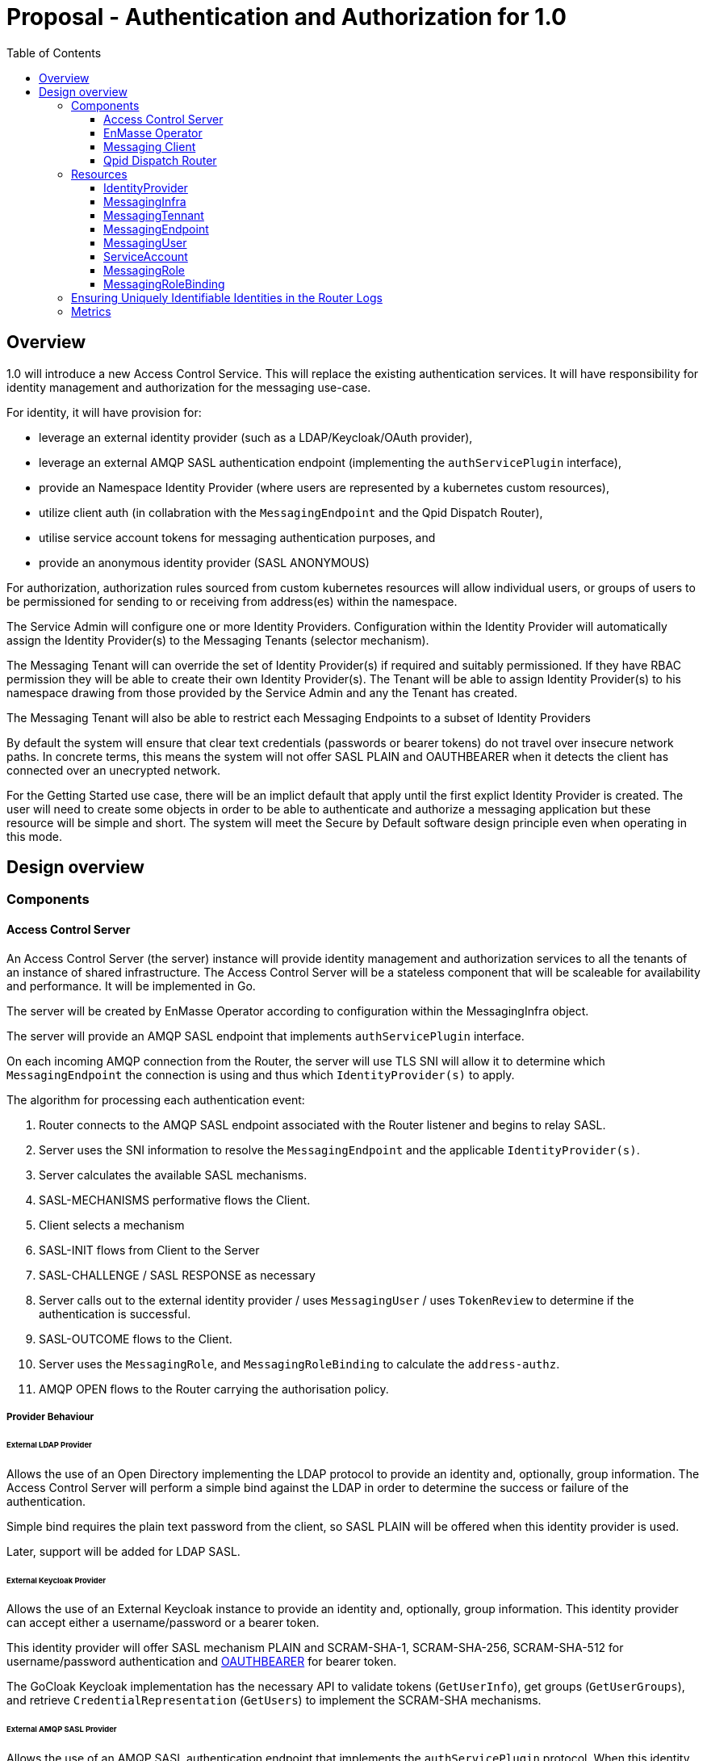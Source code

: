 :toc:
:toclevels: 3

# Proposal - Authentication and Authorization for 1.0

:toc-placement!:
toc::[]


## Overview

1.0 will introduce a new Access Control Service.  This will replace the existing authentication services.
It will have responsibility for identity management and authorization for the messaging use-case.

For identity, it will have provision for:

* leverage an external identity provider (such as a LDAP/Keycloak/OAuth provider),
* leverage an external AMQP SASL authentication endpoint (implementing the `authServicePlugin` interface),
* provide an Namespace Identity Provider (where users are represented by a kubernetes custom resources),
* utilize client auth (in collabration with the `MessagingEndpoint` and the Qpid Dispatch Router),
* utilise service account tokens for messaging authentication purposes, and
* provide an anonymous identity provider (SASL ANONYMOUS)

For authorization, authorization rules sourced from custom kubernetes resources will allow individual users, or
groups of users to be permissioned for sending to or receiving from address(es) within the namespace.

The Service Admin will configure one or more Identity Providers.  Configuration within the Identity Provider will
automatically assign the Identity Provider(s) to the Messaging Tenants (selector mechanism).  

The Messaging Tenant will can override the set of Identity Provider(s) if required and suitably permissioned.  If
they have RBAC permission they will be able to create their own Identity Provider(s).  The Tenant will be able to assign
Identity Provider(s) to his namespace drawing from those provided by the Service Admin and any the Tenant has created.

The Messaging Tenant will also be able to restrict each Messaging Endpoints to a subset of Identity Providers

By default the system will ensure that clear text credentials (passwords or bearer tokens) do not travel over insecure
network paths. In concrete terms, this means the system will not offer SASL PLAIN and OAUTHBEARER when it detects the client
has connected over an unecrypted network.

For the Getting Started use case, there will be an implict default that apply until the first explict Identity Provider
is created.  The user will need to create some objects in order to be able to authenticate and authorize a messaging
application but these resource will be simple and short.  The system will meet the Secure by Default software design principle even when operating in this mode. 

== Design overview

=== Components

==== Access Control Server

An Access Control Server (the server) instance will provide identity management and authorization services to all the tenants of an instance of shared infrastructure.  The Access Control Server will be a stateless component that will be scaleable for
availability and performance.  It will be implemented in Go.

The server will be created by EnMasse Operator according to configuration within the MessagingInfra object.

The server will provide an AMQP SASL endpoint that implements `authServicePlugin` interface.

On each incoming AMQP connection from the Router, the server will use TLS SNI will allow it to determine
which `MessagingEndpoint` the connection is using and thus which `IdentityProvider(s)` to apply.

The algorithm for processing each authentication event:

1. Router connects to the AMQP SASL endpoint associated with the Router listener and begins to relay SASL.
1. Server uses the SNI information to resolve the `MessagingEndpoint` and the applicable `IdentityProvider(s)`.
1. Server calculates the available SASL mechanisms.
1. SASL-MECHANISMS performative flows the Client.
1. Client selects a mechanism
1. SASL-INIT flows from Client to the Server
1. SASL-CHALLENGE / SASL RESPONSE as necessary
1. Server calls out to the external identity provider / uses `MessagingUser` / uses `TokenReview` to determine if the authentication is successful.
1. SASL-OUTCOME flows to the Client.
1. Server uses the `MessagingRole`, and `MessagingRoleBinding` to calculate the `address-authz`.
1. AMQP OPEN flows to the Router carrying the authorisation policy.

===== Provider Behaviour

====== External LDAP Provider

Allows the use of an Open Directory implementing the LDAP protocol to provide an identity and, optionally, group information.
The Access Control Server will perform a simple bind against the LDAP in order to determine the success or failure of the authentication.

Simple bind requires the plain text password from the client, so SASL PLAIN will be offered when this identity provider is used.

Later, support will be added for LDAP SASL.

====== External Keycloak Provider

Allows the use of an External Keycloak instance to provide an identity and, optionally, group information.  This identity
provider can accept either a username/password or a bearer token.

This identity provider will offer SASL mechanism PLAIN and SCRAM-SHA-1, SCRAM-SHA-256, SCRAM-SHA-512 for username/password
authentication and link:https://tools.ietf.org/html/rfc7628[OAUTHBEARER] for bearer token.

The GoCloak Keycloak implementation has the necessary API to validate tokens (`GetUserInfo`), get groups (`GetUserGroups`),
and retrieve `CredentialRepresentation` (`GetUsers`) to implement the SCRAM-SHA mechanisms.

====== External AMQP SASL Provider

Allows the use of an AMQP SASL authentication endpoint that implements the `authServicePlugin` protocol.  When this identity
provider is used, the Access Control Server acts a SASL proxy.  It will connect to the external provider and relay the
the AMQP SASL performatives to/from the client.

The response from the External AMQP SASL server must provides an `authenticated-identity`.  It may also provide
`groups` and a `address-authz`.  If the external server provides an `address-authz`, it will be ANDed with the `address-authz` calculated from the `MessagingRoles` and `MessagingRoleBindings`.

The SASL mechanisms offered when this identity provider are in use depend on the mechansims required by the External AMQP SASL server.

====== Namespace Identity Provider

The Namespace Identity Provider uses the `MessagingUser` resources as a identity/password database.

The password in the MessagingUser record will usually stored salted (defined by  https://tools.ietf.org/html/rfc5802). However
it will be possible for a request for authentication to arrive before the salting has taken place, to cater for this
case, the Internal Identity Provider will also accept plain passwords from the database.

This identity provider will offer SASL mechanism PLAIN and SCRAM-SHA-1, SCRAM-SHA-256, SCRAM-SHA-512.

====== Client Auth Identity Provider

For client auth, the identity is established during the TLS negotiation phase between Client and Router.  The Router will
pass the established identity through the `authServicePlugin` to the Access Control Server via the SASL EXTERNAL mechanism
via the link:https://tools.ietf.org/html/rfc4422#appendix-A[authz-id-string].  (Requires Qpid Dispatch Router change: DISPATCH-1634).

This identity provider will offer SASL mechanism EXTERNAL.

====== Service Account Identity Provider

The Access Control Server will perform a `TokenReview` to confirm the token's validity and retrieve the username
and groups asscoiated with the token.  The identity provider will ensure that the token refer to a service account.   

This identity provider will offer SASL mechanisms PLAIN, link:https://tools.ietf.org/html/rfc7628[OAUTHBEARER]

====== Anonymous Identity Provider 

For the Anonymous Provider, the SASL mechnism ANONYMOUS will be used.

===== Getting Started Use-Case

For the Getting Started use case, there will be an implict default of the Namespace Identity Provider which will
apply until the first explict Identity Provider is created.  It will be as if a `IdentityProvider` resource exists which
declares the `namespace` type with a selector that matches all namespaces.

For the Getting Started use case, the Developer will be required to create three objects:

1. MessagingUser with username/password,
2. MessagingRole granting send/receive to all addresses,
3. MessagingRoleBinding linking the user to the role.

All of these will be a few lines of simple YAML.

As soons as the System Admin declares the first explict `IdentityProvider` the implict default no longer applies. This is
true even if the selector of the `IdentityProvider` does not a namespace.  Conversely removing the last explict  `IdentityProvider` will return the system to the implict default.

If whilst the system is the implict default, a Tenant creates a local `IdentityProvider` the implict rule no longer applies
to that namespace.  Other tenants are unaffected.

===== Go AMQP server implementation

The Access Control Server's Go AMQP server requirements are quite limited.   It does not require a full-blown AMQP server
implementation.  It is sufficient to handle the AMQP SASL performatives and the AMQP Open/Close performatives.  This can
be implemented within the Access Control Server code-base.  It will borrow codec implementation from Azure AMQP client.

==== EnMasse Operator

The EnMasse Operator will act as the controller for `IdentityProvider`, `MessagingUser`, `MessagingRole`, and `MessagingRoleBinding` resources and be responsible for maintaintence of the status sections.

For `MessagingUser` resources it will be responsible for salting passwords. [TODO: bad idea? better to use an external tool/console to salt the password?]

The EnMasse operator will watch for `MessagingTenants` resources.  For each it will and define a Kubernetes service
exposing the AMQP SASL endpoint of the Access Control Servcie  The `MessagingInfra` controller will configure a router listener/authServicePlugin _per endpoint_  with a reference to the correct  AMQP SASL endpoint.

==== Messaging Client

When using the service accounts, the following username must be used:

* `system:serviceaccount`. (for backward compatibility, `@@serviceaccount@@` will also be accepted)

If more than one IdentityProvider is configured for the tenant, for identity providers that require a
username, the user must be qualified as follows.

* `enamsse.io:messaginguser:<namespace>:<name>` where `namespace` refers to the namespace where the `MessagingUser` exists.  For the sake of information hiding and bervity, the namespace may be ommitted if the `MessagingUser` exists in the namespace of the Messaging Tenant i.e. `enamsse.io:messaginguser::<name>`.  
* `enamsse.io:<identity provider name>:<namespace>:<name>` where `namespace` refers to the namespace where the `IdentityProvider` exists.  The namespace cannot be ommited.  

==== Qpid Dispatch Router

For all use-cases except TLS client-auth the proposal uses the existing features of the Router.  For TLS client-auth
DISPATCH-1634 is required.

=== Resources

The new API will consist of the following types at the infrastructure level:

* `IdentityProvider`: used to define an instance of an identity provider instance. The `IdentityProvider` will define
the parameters to establish connection with external identity provider (if any).  Selectors will be used to configure to
which namespaces it will be applied.

* Configuration provided by `MessagingInfra` will define the Access Control Server deployment.

At the tenant level:

* `MessagingTennant`: optional override the set of IdentityProviders to be used for the tenant.

* `IdentityProvider`: configure a local `IdentityProvider`.

* `MessagingUser`: used by the namespace identity provider.  It stores messaging username/password pairing with an option
to store the password securely.

* `ServiceAccount`: the bearer token of a `ServiceAccounts` can be used to authenticate to the namespace for messaging.

* `MessagingRole`: define access to one or more addresses.  Its design will be analogous to the kubernetes role object but will not have any direct relation to kubernetes `roles` or `clusterroles`.

* `MessagingRoleBinding`: grants permission for messaging within the namespace.  A `MessagingRoleBinding` references   
  `MessagingRole` in the same namespace and subject belonging to the identity providers (which may be users or groups).
  Its design will be analogous to the kubernetes rolebinding object but will not have any relation to kubernetes
  `rolebindings` or `clusterrolebindings`.

==== IdentityProvider

The `IdentityProvider` used to define an instance of an identity provider instance.   It may be defined by either
the Service Admin where it is used to provide system wide defaults, or by a Tenant Admin to define a local identity provider.
RBAC can be used to disallow tenants creating their own `IdentityProviders`.

The `IdentityProvider` carries a namespace selector.  If the selector matches a Tenant's namespace the `IdentityProvider`
is automatically available to it.  If the `IdentityProvider` is configured by a tenant the namespace selector is unused and
will be ignored.

Example:

```
apiVersion: enmasse.io/v1beta2
kind: IdentityProvider
metadata:
  name: myidentityprovider
spec:
    # oneOf..
    ldapProvider:
      enabled: boolean
      host:
      port:
      tls: # borrow structure from connector (trust, client cert)
      credentials: # borrow structure from connector
      searchContext:
      searchFilter:
      groupAttributeName: # more fields required to flexibly support LDAP groups.
    keycloakProvider:
      enabled: boolean
      host:
      port:
      tls: # borrow structure from connector (trust, client cert)
      credentials: # borrow structure from connector
      realm: # keycloak realm
    externalProvider:
      enabled: boolean
      host:
      port:
      tls: # borrow structure from connector (trust, client cert)
      credentials: # borrow structure from connector
    namespaceProvider: {}    # the empty object is required to enable the type
    clientAuthProvider: {}
    serviceAccountProvider: {}
    anonymousProvider: {}

  # Allows specifying a selector for namespaces that should get this IdentityProvider by default.
  namespaceSelector:
    matchLabels:
      type: messaging
status:
  phase: Active
  type: ldap | keycloak | external | clientauth | serviceAccount | anonymous
  # ConnectedCondition etc.
```

==== MessagingInfra

Configuration provided by `MessagingInfra` will define the Access Control Server deployment.

```
apiVersion: enmasse.io/v1beta2
kind: MessagingInfra
spec:
  accessControl:
    replicas: <integer>
    podTemplate: # Same as in standard infra config today. Based on Kubernetes spec
      spec:
        affinity: # Allow explicitly setting affinity rules to enforce specific nodes
        tolerations: # Allow enforcing which nodes to run on
        resources: # Memory and CPU settings
        priorityClassName: # Pod priority settings
```

==== MessagingTennant

The `MessagingTennant` resource may override the default set of IdentityProviders provided by the Service Admin.  It
does this using an `identityProviderSelector` to select from those IdentityProviders available which includes
those from the Service Admin and any defined by the Tenant.

The status section of the object enumerates the set of the names of identity providers that are currently applicable to the namespace. 

```
apiVersion: enmasse.io/v1beta2
kind: MessagingTennant
spec:
  identityProviderSelector:
    matchLabels:
      type: messaging
    matchExpressions:
      - {key: tier, operator: In, values: [cache]}
      - {key: environment, operator: NotIn, values: [dev]}
status:
  identityProviders:
  - name:  myldap
    namespace: infrastuff
    subjectPrefix: enamsse.io:myldap:infrastuff: # helps the user compose their MessageRoleBindings
                                                 # and Messaging Application connection details.
```

==== MessagingEndpoint

The `MessagingEndpoint` resource will allow the identityProvider(s) available to a endpoint to be restricted.  This
restriction is defined using an `identityProviderSelector`.  The identity provider selection is made from *within* those
already realised at the tenant (i.e. respecting the tenant's identityProviderSelector) and thus includes any locally
defined IdentityProviders.

The `MessagingEndpoint`resource will also allow expose a configuration option `secureOnlyMechanism`.  If this not provided
the system will provide a default `PLAIN`, `OAUTHBEARER`.  If the user wishes to relax a the default (and thus allow those mechansims to be used on a insecure channel, the user can override.

The status section of the `MessagingEndpoint` will expose the identity providers that are being used by this endpoint and the 
secureOnlyMechanism setting.

```
apiVersion: enmasse.io/v1beta2
kind: MessagingEndpoint
metadata:
  name: endpoint1
  namespace: myapp
spec:
  identityProviderSelector:
    matchLabels:
      type: messaging
    matchExpressions:
      - {key: tier, operator: In, values: [cache]}
      - {key: environment, operator: NotIn, values: [dev]}
status:
  identityProviders:
  - name:  myldap
    namespace: infrastuff
    secureOnlyMechanism: PLAIN, OAUTHBEARER
```

==== MessagingUser

`MessagingUser` exists to supports the internal identity source.  It allows a Tenant Admin to define a user/password that
may connect for messaging.

The stored password will be the Salted Password defined by  https://tools.ietf.org/html/rfc5802. 
The controller will detect newly created MessagingUser resource and automatically salt plain text passwords.

In this first version, there will be no provision for password policies (constitunency rules, aging etc).

`MessagingUser` are created by the Tenant Admin and in their own namespace.  QUESTION: the system's design will
accomodate `MessagingUsers` to be shared by tenants (perhaps created in shared namespace - do we value this functionality?
do we inhibit it?).

```
apiVersion: enmasse.io/v1beta2
kind: MessagingUser
metadata:
  name: myuser
  namespace: mynamespace
spec:
  password: {SCRAMSHA256}_saltedpassword_
```

==== ServiceAccount

The bearer token of a `ServiceAccounts` can be used to authenticate to the namespace for messaging.

==== MessagingRole

`MessagingRole` is used with `MessagingRoleBinding` to define authorisation rules.  The `MessagingRole` allows
one or more address patterns to the associated with the verbs "send" and/or "receive".   Permissions are purely additive (there are no “deny” rules).  There is no referential integrity enforced between the address prefixes and the
messaging addresses.

`MessagingRole` are created by the Tenant Admin in their own namespace.

```
apiVersion: enmasse.io/v1beta2
kind: MessagingRole
metadata:
  name: myrole
  namespace: mynamespace
spec:
- addressPatterns: ["alpha*", "beta", "gamma"]
  verbs: ["send", "receive"]
```

==== MessagingRoleBinding

The `MessagingRoleBinding` provides the linkage between the a subject (user or group) and the `MessagingRole`.

There is no referential integrity enforced between the subjects relating to messaging users or services accounts
and the `MessagingUser` or `ServiceAccount` themselves.

`MessagingRoleBinding` are created by the Tenant Admin in their own namespace.  The referred `MessagingRole` must
exist in the same namespace.


For the subject references, the following will be used:

1.  `ServiceAccount` - the subject will follow the Kubernetes conventions for service accounts
  - `system:serviceaccount:<namespace>:<serivceaccount name>` (refers the named service account),
  - `system:serviceaccount:<namespace>` (refers to all serviceaccounts in the namespace), or
  - `system:serviceaccount`  (refers to all serviceaccounts system wide)
1. `MessagingUser` - the subject will follow the conventions for service accounts, with the exception that the system
   wide form is disallowed.  The namespace must refer to the namespace of this tenant.
  - `enamsse.io:messaginguser:<namespace>:<name>` (refers the named MessagingUser),
  - `enamsse.io:messaginguser:<namespace>` (refers to all messagingusers in the given namespace)
  - `enamsse.io:messaginguser::<name>` (refers the named MessagingUser in this namespace),
  - `enamsse.io:messaginguser::` (refers to all messagingusers in the namespace)
  - `enamsse.io:messaginguser:` (refers to all messagingusers in all the namespace)
1. `Subject` - a user or group subject belonging to an External, TLS Client Auth or Anonymous Identity Provider.
  - `enamsse.io:<identity provider name>:<namespace>:<subject>` (refers to subject from the given provider)
  - `system:unauthenticated` - corresponds to the unauthenticated identity from the the anonymous identity provider.

```
apiVersion: enmasse.io/v1beta2
kind: MessagingRoleBinding
metadata:
  name: myapps1-permissions
  namespace: mynamespace
subjects:
- kind: Subject
  name: system:serviceaccount:mynamespace:myappuser # refers to ServiceAccount myapp in myns
- kind: Subject
  name: enamsse.io:messaginguser:mynamespace:myappuser  # refers to MessagingUser myappuser in myns 
- kind: Subject
  name: enamsse.io:messaginguser::myappuser  # refers to MessagingUser myappuser in mynamespace (implict form)
- kind: Subject
  name: enamsse.io:ldap.mycompany.com:myrootns:bill
- kind: Subject
  name: enamsse.io:tlsclientauth:myrootns:cn=John Doe,dc=example,dc=com
messagingRoleRef:
  name: myrole
```

=== Ensuring Uniquely Identifiable Identities in the Router Logs
 
As the Routers are shared by all the Tenants, it is possible that two or more tenants could define an identities with
colliding names.  In order to ensure that activity of the users is attributable from the routers logs, the 
`preferred_username` field of the `address-authz` response will return a qualified name:

1. External LDAP / External AMQP SASL `enamsse.io:ldap.mycompany.com:myns:bill`
1. Internal Provider `enamsse.io:messaginguser:myns:myappuser`
1. Service Account `system:serviceaccount:myns:myapp`
1. TLS Client Auth - `enamsse.io:tlsclientauth:myns:cn=John Doe,dc=example,dc=com`
1. Anonynous - `system:unauthenticated`

=== Metrics

The AccessControlService will expose a Prometheus endpoint will the following metrics:

1. `auth_requests_total{namespace="", domain="", sasl_outcome=""}`
1. `auth_requests_duration_seconds{namespace="", domain="", sasl_outcome="", le=<buckets>}`


https://github.com/EnMasseProject/enmasse/issues/4106
https://github.com/EnMasseProject/enmasse/blob/master/documentation/design/proposals/shared-infrastructure.adoc
https://qpid.apache.org/releases/qpid-dispatch-master/man/qdrouterd.conf.html#_authserviceplugin
